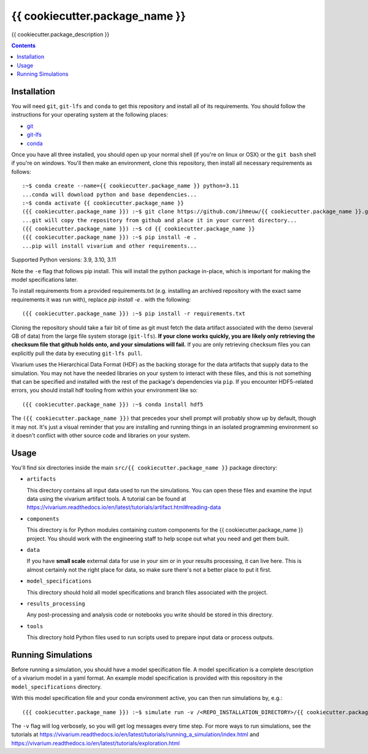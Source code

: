 ===============================
{{ cookiecutter.package_name }}
===============================

{{ cookiecutter.package_description }}

.. contents::
   :depth: 1

Installation
------------

You will need ``git``, ``git-lfs`` and ``conda`` to get this repository
and install all of its requirements.  You should follow the instructions for
your operating system at the following places:

- `git <https://git-scm.com/downloads>`_
- `git-lfs <https://git-lfs.github.com/>`_
- `conda <https://docs.conda.io/en/latest/miniconda.html>`_

Once you have all three installed, you should open up your normal shell
(if you're on linux or OSX) or the ``git bash`` shell if you're on windows.
You'll then make an environment, clone this repository, then install
all necessary requirements as follows::

  :~$ conda create --name={{ cookiecutter.package_name }} python=3.11
  ...conda will download python and base dependencies...
  :~$ conda activate {{ cookiecutter.package_name }}
  ({{ cookiecutter.package_name }}) :~$ git clone https://github.com/ihmeuw/{{ cookiecutter.package_name }}.git
  ...git will copy the repository from github and place it in your current directory...
  ({{ cookiecutter.package_name }}) :~$ cd {{ cookiecutter.package_name }}
  ({{ cookiecutter.package_name }}) :~$ pip install -e .
  ...pip will install vivarium and other requirements...

Supported Python versions: 3.9, 3.10, 3.11

Note the ``-e`` flag that follows pip install. This will install the python
package in-place, which is important for making the model specifications later.

To install requirements from a provided requirements.txt (e.g. installing an
archived repository with the exact same requirements it was run with), replace
`pip install -e .` with the following::

  ({{ cookiecutter.package_name }}) :~$ pip install -r requirements.txt

Cloning the repository should take a fair bit of time as git must fetch
the data artifact associated with the demo (several GB of data) from the
large file system storage (``git-lfs``). **If your clone works quickly,
you are likely only retrieving the checksum file that github holds onto,
and your simulations will fail.** If you are only retrieving checksum
files you can explicitly pull the data by executing ``git-lfs pull``.

Vivarium uses the Hierarchical Data Format (HDF) as the backing storage
for the data artifacts that supply data to the simulation. You may not have
the needed libraries on your system to interact with these files, and this is
not something that can be specified and installed with the rest of the package's
dependencies via ``pip``. If you encounter HDF5-related errors, you should
install hdf tooling from within your environment like so::

  ({{ cookiecutter.package_name }}) :~$ conda install hdf5

The ``({{ cookiecutter.package_name }})`` that precedes your shell prompt will probably show
up by default, though it may not.  It's just a visual reminder that you
are installing and running things in an isolated programming environment
so it doesn't conflict with other source code and libraries on your
system.


Usage
-----

You'll find six directories inside the main
``src/{{ cookiecutter.package_name }}`` package directory:

- ``artifacts``

  This directory contains all input data used to run the simulations.
  You can open these files and examine the input data using the vivarium
  artifact tools.  A tutorial can be found at https://vivarium.readthedocs.io/en/latest/tutorials/artifact.html#reading-data

- ``components``

  This directory is for Python modules containing custom components for
  the {{ cookiecutter.package_name }} project. You should work with the
  engineering staff to help scope out what you need and get them built.

- ``data``

  If you have **small scale** external data for use in your sim or in your
  results processing, it can live here. This is almost certainly not the right
  place for data, so make sure there's not a better place to put it first.

- ``model_specifications``

  This directory should hold all model specifications and branch files
  associated with the project.

- ``results_processing``

  Any post-processing and analysis code or notebooks you write should be
  stored in this directory.

- ``tools``

  This directory hold Python files used to run scripts used to prepare input
  data or process outputs.


Running Simulations
-------------------

Before running a simulation, you should have a model specification file.
A model specification is a complete description of a vivarium model in
a yaml format.  An example model specification is provided with this repository
in the ``model_specifications`` directory.

With this model specification file and your conda environment active, you can then run simulations by, e.g.::

   ({{ cookiecutter.package_name }}) :~$ simulate run -v /<REPO_INSTALLATION_DIRECTORY>/{{ cookiecutter.package_name }}/src/{{ cookiecutter.package_name }}/model_specifications/model_spec.yaml

The ``-v`` flag will log verbosely, so you will get log messages every time
step. For more ways to run simulations, see the tutorials at
https://vivarium.readthedocs.io/en/latest/tutorials/running_a_simulation/index.html
and https://vivarium.readthedocs.io/en/latest/tutorials/exploration.html